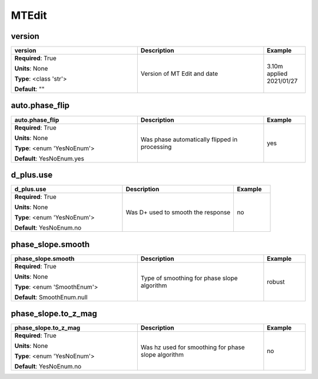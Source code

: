 .. role:: red
.. role:: blue
.. role:: navy

MTEdit
======


:navy:`version`
~~~~~~~~~~~~~~~

.. container::

   .. table::
       :class: tight-table
       :widths: 45 45 15

       +----------------------------------------------+-----------------------------------------------+----------------+
       | **version**                                  | **Description**                               | **Example**    |
       +==============================================+===============================================+================+
       | **Required**: :red:`True`                    | Version of MT Edit and date                   | 3.10m applied  |
       |                                              |                                               | 2021/01/27     |
       | **Units**: None                              |                                               |                |
       |                                              |                                               |                |
       | **Type**: <class 'str'>                      |                                               |                |
       |                                              |                                               |                |
       |                                              |                                               |                |
       |                                              |                                               |                |
       |                                              |                                               |                |
       |                                              |                                               |                |
       |                                              |                                               |                |
       | **Default**: ""                              |                                               |                |
       |                                              |                                               |                |
       |                                              |                                               |                |
       +----------------------------------------------+-----------------------------------------------+----------------+

:navy:`auto.phase_flip`
~~~~~~~~~~~~~~~~~~~~~~~

.. container::

   .. table::
       :class: tight-table
       :widths: 45 45 15

       +----------------------------------------------+-----------------------------------------------+----------------+
       | **auto.phase_flip**                          | **Description**                               | **Example**    |
       +==============================================+===============================================+================+
       | **Required**: :red:`True`                    | Was phase automatically flipped in processing | yes            |
       |                                              |                                               |                |
       | **Units**: None                              |                                               |                |
       |                                              |                                               |                |
       | **Type**: <enum 'YesNoEnum'>                 |                                               |                |
       |                                              |                                               |                |
       |                                              |                                               |                |
       |                                              |                                               |                |
       |                                              |                                               |                |
       |                                              |                                               |                |
       |                                              |                                               |                |
       | **Default**: YesNoEnum.yes                   |                                               |                |
       |                                              |                                               |                |
       |                                              |                                               |                |
       +----------------------------------------------+-----------------------------------------------+----------------+

:navy:`d_plus.use`
~~~~~~~~~~~~~~~~~~

.. container::

   .. table::
       :class: tight-table
       :widths: 45 45 15

       +----------------------------------------------+-----------------------------------------------+----------------+
       | **d_plus.use**                               | **Description**                               | **Example**    |
       +==============================================+===============================================+================+
       | **Required**: :red:`True`                    | Was D+ used to smooth the response            | no             |
       |                                              |                                               |                |
       | **Units**: None                              |                                               |                |
       |                                              |                                               |                |
       | **Type**: <enum 'YesNoEnum'>                 |                                               |                |
       |                                              |                                               |                |
       |                                              |                                               |                |
       |                                              |                                               |                |
       |                                              |                                               |                |
       |                                              |                                               |                |
       |                                              |                                               |                |
       | **Default**: YesNoEnum.no                    |                                               |                |
       |                                              |                                               |                |
       |                                              |                                               |                |
       +----------------------------------------------+-----------------------------------------------+----------------+

:navy:`phase_slope.smooth`
~~~~~~~~~~~~~~~~~~~~~~~~~~

.. container::

   .. table::
       :class: tight-table
       :widths: 45 45 15

       +----------------------------------------------+-----------------------------------------------+----------------+
       | **phase_slope.smooth**                       | **Description**                               | **Example**    |
       +==============================================+===============================================+================+
       | **Required**: :red:`True`                    | Type of smoothing for phase slope algorithm   | robust         |
       |                                              |                                               |                |
       | **Units**: None                              |                                               |                |
       |                                              |                                               |                |
       | **Type**: <enum 'SmoothEnum'>                |                                               |                |
       |                                              |                                               |                |
       |                                              |                                               |                |
       |                                              |                                               |                |
       |                                              |                                               |                |
       |                                              |                                               |                |
       |                                              |                                               |                |
       | **Default**: SmoothEnum.null                 |                                               |                |
       |                                              |                                               |                |
       |                                              |                                               |                |
       +----------------------------------------------+-----------------------------------------------+----------------+

:navy:`phase_slope.to_z_mag`
~~~~~~~~~~~~~~~~~~~~~~~~~~~~

.. container::

   .. table::
       :class: tight-table
       :widths: 45 45 15

       +----------------------------------------------+-----------------------------------------------+----------------+
       | **phase_slope.to_z_mag**                     | **Description**                               | **Example**    |
       +==============================================+===============================================+================+
       | **Required**: :red:`True`                    | Was hz used for smoothing for phase slope     | no             |
       |                                              | algorithm                                     |                |
       | **Units**: None                              |                                               |                |
       |                                              |                                               |                |
       | **Type**: <enum 'YesNoEnum'>                 |                                               |                |
       |                                              |                                               |                |
       |                                              |                                               |                |
       |                                              |                                               |                |
       |                                              |                                               |                |
       |                                              |                                               |                |
       |                                              |                                               |                |
       | **Default**: YesNoEnum.no                    |                                               |                |
       |                                              |                                               |                |
       |                                              |                                               |                |
       +----------------------------------------------+-----------------------------------------------+----------------+
